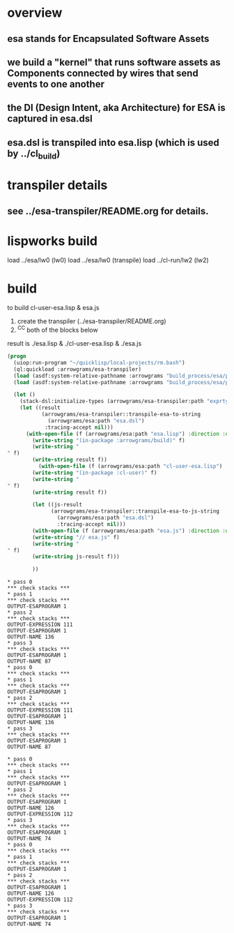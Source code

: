 * overview
** esa stands for Encapsulated Software Assets
** we build a "kernel" that runs software assets as Components connected by wires that send events to one another
** the DI (Design Intent, aka Architecture) for ESA is captured in esa.dsl
** esa.dsl is transpiled into esa.lisp (which is used by ../cl_build)
* transpiler details
** see ../esa-transpiler/README.org for details.
* lispworks build
  load ../esa/lw0 
  (lw0)
  load ../esa/lw0 
  (transpile)
  load ../cl-run/lw2
  (lw2) 

* build
  to build cl-user-esa.lisp & esa.js
  1) create the transpiler (../esa-transpiler/README.org)
  2) ^C^C both of the blocks below
  result is ./esa.lisp & ./cl-user-esa.lisp & ./esa.js
#+name: esa
#+begin_src lisp :results output
  (progn
    (uiop:run-program "~/quicklisp/local-projects/rm.bash") 
    (ql:quickload :arrowgrams/esa-transpiler)
    (load (asdf:system-relative-pathname :arrowgrams "build_process/esa/package.lisp"))
    (load (asdf:system-relative-pathname :arrowgrams "build_process/esa/path.lisp")))
#+end_src

#+name: esa
#+begin_src lisp :results output
  (let ()
    (stack-dsl:initialize-types (arrowgrams/esa-transpiler:path "exprtypes.json"))
    (let ((result 
           (arrowgrams/esa-transpiler::transpile-esa-to-string 
             (arrowgrams/esa:path "esa.dsl")
            :tracing-accept nil)))
	  (with-open-file (f (arrowgrams/esa:path "esa.lisp") :direction :output :if-exists :supersede :if-does-not-exist :create)
	    (write-string "(in-package :arrowgrams/build)" f)
	    (write-string "
" f)
	    (write-string result f))
          (with-open-file (f (arrowgrams/esa:path "cl-user-esa.lisp") :direction :output :if-exists :supersede :if-does-not-exist :create)
	    (write-string "(in-package :cl-user)" f)
	    (write-string "
" f)
	    (write-string result f))
	    
	    (let ((js-result 
              (arrowgrams/esa-transpiler::transpile-esa-to-js-string 
                (arrowgrams/esa:path "esa.dsl")
                :tracing-accept nil)))
	    (with-open-file (f (arrowgrams/esa:path "esa.js") :direction :output :if-exists :supersede :if-does-not-exist :create)
	    (write-string "// esa.js" f)
	    (write-string "
" f)
	    (write-string js-result f)))

	    ))
#+end_src


#+RESULTS: esa
#+begin_example
,* pass 0
,*** check stacks ***
,* pass 1
,*** check stacks ***
OUTPUT-ESAPROGRAM 1
,* pass 2
,*** check stacks ***
OUTPUT-EXPRESSION 111
OUTPUT-ESAPROGRAM 1
OUTPUT-NAME 136
,* pass 3
,*** check stacks ***
OUTPUT-ESAPROGRAM 1
OUTPUT-NAME 87
,* pass 0
,*** check stacks ***
,* pass 1
,*** check stacks ***
OUTPUT-ESAPROGRAM 1
,* pass 2
,*** check stacks ***
OUTPUT-EXPRESSION 111
OUTPUT-ESAPROGRAM 1
OUTPUT-NAME 136
,* pass 3
,*** check stacks ***
OUTPUT-ESAPROGRAM 1
OUTPUT-NAME 87
#+end_example
#+begin_example
* pass 0
*** check stacks ***
* pass 1
*** check stacks ***
OUTPUT-ESAPROGRAM 1
* pass 2
*** check stacks ***
OUTPUT-ESAPROGRAM 1
OUTPUT-NAME 126
OUTPUT-EXPRESSION 112
* pass 3
*** check stacks ***
OUTPUT-ESAPROGRAM 1
OUTPUT-NAME 74
* pass 0
*** check stacks ***
* pass 1
*** check stacks ***
OUTPUT-ESAPROGRAM 1
* pass 2
*** check stacks ***
OUTPUT-ESAPROGRAM 1
OUTPUT-NAME 126
OUTPUT-EXPRESSION 112
* pass 3
*** check stacks ***
OUTPUT-ESAPROGRAM 1
OUTPUT-NAME 74
#+end_example
